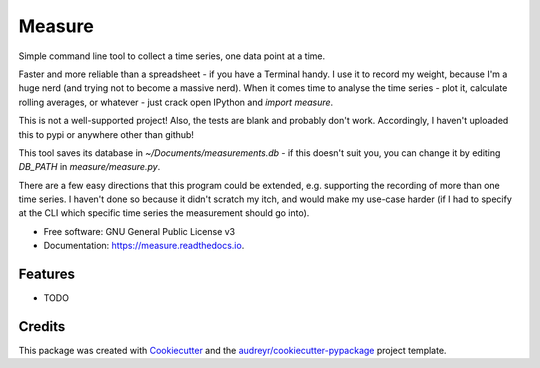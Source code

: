 ===============================
Measure
===============================

Simple command line tool to collect a time series, one data point at a time.


Faster and more reliable than a spreadsheet - if you have a Terminal handy. I use it to record my weight, because I'm a huge nerd (and trying not to become a massive nerd). When it comes time to analyse the time series - plot it, calculate rolling averages, or whatever - just crack open IPython and `import measure`.


This is not a well-supported project! Also, the tests are blank and probably don't work. Accordingly, I haven't uploaded this to pypi or anywhere other than github!

This tool saves its database in `~/Documents/measurements.db` - if this doesn't suit you, you can change it by editing `DB_PATH` in `measure/measure.py`.

There are a few easy directions that this program could be extended, e.g. supporting the recording of more than one time series. I haven't done so because it didn't scratch my itch, and would make my use-case harder (if I had to specify at the CLI which specific time series the measurement should go into).


* Free software: GNU General Public License v3
* Documentation: https://measure.readthedocs.io.


Features
--------

* TODO

Credits
---------

This package was created with Cookiecutter_ and the `audreyr/cookiecutter-pypackage`_ project template.

.. _Cookiecutter: https://github.com/audreyr/cookiecutter
.. _`audreyr/cookiecutter-pypackage`: https://github.com/audreyr/cookiecutter-pypackage


